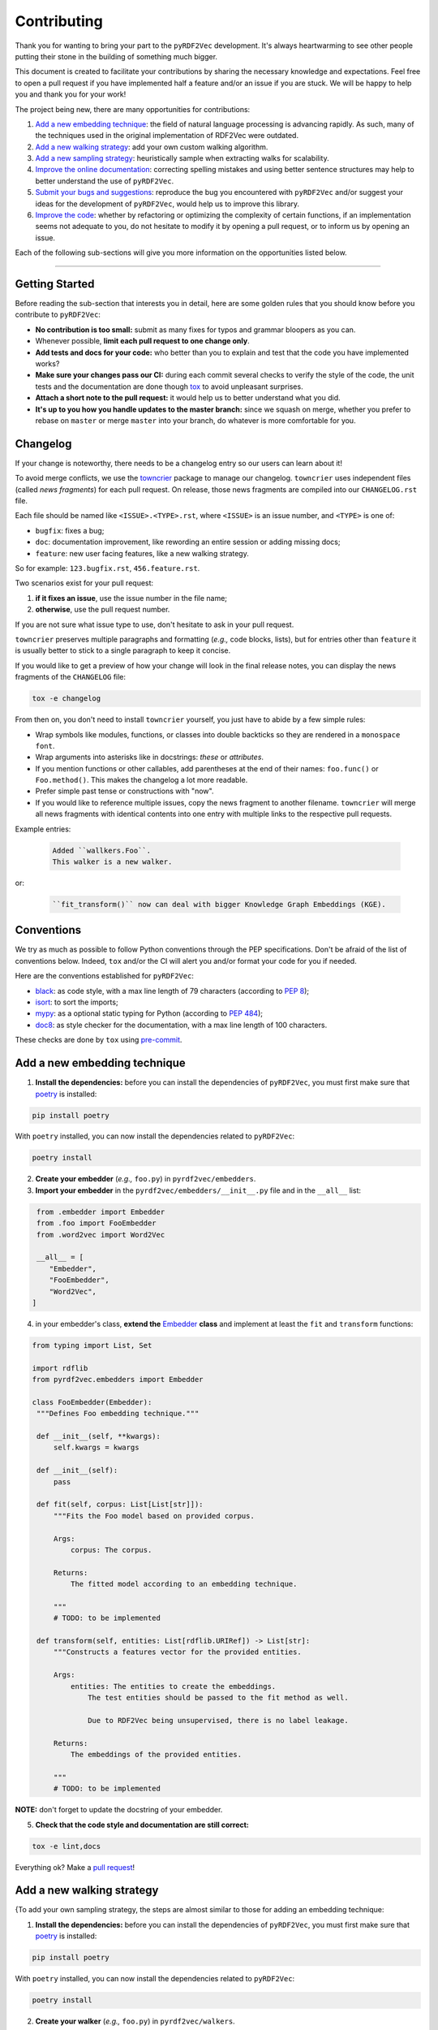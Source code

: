 Contributing
============

Thank you for wanting to bring your part to the ``pyRDF2Vec``
development. It's always heartwarming to see other people putting their
stone in the building of something much bigger.

This document is created to facilitate your contributions by sharing the
necessary knowledge and expectations. Feel free to open a pull request
if you have implemented half a feature and/or an issue if you are stuck.
We will be happy to help you and thank you for your work!

The project being new, there are many opportunities for contributions:

1. `Add a new embedding technique <#add-a-new-embedding-technique>`__:
   the field of natural language processing is advancing rapidly. As
   such, many of the techniques used in the original implementation of
   RDF2Vec were outdated.
2. `Add a new walking strategy <#add-a-new-walking-strategy>`__: add
   your own custom walking algorithm.
3. `Add a new sampling strategy <#add-a-new-sampling-strategy>`__:
   heuristically sample when extracting walks for scalability.
4. `Improve the online
   documentation <#improve-the-online-documentation>`__: correcting
   spelling mistakes and using better sentence structures may help to
   better understand the use of ``pyRDF2Vec``.
5. `Submit your bugs and
   suggestions <#submit-your-bugs-and-suggestions>`__: reproduce the bug
   you encountered with ``pyRDF2Vec`` and/or suggest your ideas for the
   development of ``pyRDF2Vec``, would help us to improve this library.
6. `Improve the code <#improve-the-code>`__: whether by refactoring or
   optimizing the complexity of certain functions, if an implementation
   seems not adequate to you, do not hesitate to modify it by opening a
   pull request, or to inform us by opening an issue.

Each of the following sub-sections will give you more information on the
opportunities listed below.

--------------

Getting Started
---------------

Before reading the sub-section that interests you in detail, here are some
golden rules that you should know before you contribute to ``pyRDF2Vec``:

-  **No contribution is too small:** submit as many fixes for typos and grammar
   bloopers as you can.
-  Whenever possible, **limit each pull request to one change only**.
-  **Add tests and docs for your code:** who better than you to explain and
   test that the code you have implemented works?
-  **Make sure your changes pass our CI:** during each commit several checks to
   verify the style of the code, the unit tests and the documentation are done
   though `tox
   <https://tox.readthedocs.io/en/latest/>`__
   to avoid unpleasant surprises.
-  **Attach a short note to the pull request:** it would help us to better
   understand what you did.
-  **It's up to you how you handle updates to the master branch:** since we
   squash on merge, whether you prefer to rebase on ``master`` or merge
   ``master`` into your branch, do whatever is more comfortable for you.


Changelog
---------

If your change is noteworthy, there needs to be a changelog entry so our users
can learn about it!

To avoid merge conflicts, we use the `towncrier
<https://github.com/twisted/towncrier>`__ package to manage our changelog.
``towncrier`` uses independent files (called *news fragments*) for each pull
request. On release, those news fragments are compiled into our
``CHANGELOG.rst`` file.

Each file should be named like ``<ISSUE>.<TYPE>.rst``, where
``<ISSUE>`` is an issue number, and ``<TYPE>`` is one of:

* ``bugfix``: fixes a bug;
* ``doc``: documentation improvement, like rewording an entire session or
  adding missing docs;
* ``feature``: new user facing features, like a new walking strategy.

So for example: ``123.bugfix.rst``, ``456.feature.rst``.

Two scenarios exist for your pull request:

1. **if it fixes an issue**, use the issue number in the file name;
2. **otherwise**, use the pull request number.

If you are not sure what issue type to use, don't hesitate to ask in your pull
request.

``towncrier`` preserves multiple paragraphs and formatting (*e.g.,* code
blocks, lists), but for entries other than ``feature`` it is usually better to
stick to a single paragraph to keep it concise.

If you would like to get a preview of how your change will look in
the final release notes, you can display the news fragments of the
``CHANGELOG`` file:

.. code:: bash

   tox -e changelog

From then on, you don't need to install ``towncrier`` yourself, you just have to abide by a
few simple rules:

- Wrap symbols like modules, functions, or classes into double backticks so
  they are rendered in a ``monospace font``.
- Wrap arguments into asterisks like in docstrings: *these* or *attributes*.
- If you mention functions or other callables, add parentheses at the end of
  their names: ``foo.func()`` or ``Foo.method()``.
  This makes the changelog a lot more readable.
- Prefer simple past tense or constructions with "now".
- If you would like to reference multiple issues, copy the news fragment to
  another filename. ``towncrier`` will merge all news fragments with identical
  contents into one entry with multiple links to the respective pull requests.

Example entries:

  .. code-block:: rst

     Added ``wallkers.Foo``.
     This walker is a new walker.

or:

  .. code-block:: rst

     ``fit_transform()`` now can deal with bigger Knowledge Graph Embeddings (KGE).

Conventions
-----------

We try as much as possible to follow Python conventions through the PEP
specifications. Don't be afraid of the list of conventions below. Indeed,
``tox`` and/or the CI will alert you and/or format your code for you if needed.

Here are the conventions established for ``pyRDF2Vec``:

-  `black <https://github.com/psf/black>`__: as code style, with a max line length of 79
   characters (according to `PEP 8 <https://www.python.org/dev/peps/pep-0008/>`__);
-  `isort <https://github.com/PyCQA/isort>`__: to sort the imports;
-  `mypy <http://www.mypy-lang.org/>`__: as a optional static typing for Python
   (according to `PEP 484 <https://www.python.org/dev/peps/pep-0484/>`__);
-  `doc8 <https://github.com/PyCQA/doc8>`__: as style checker for the
   documentation, with a max line length of 100 characters.

These checks are done by ``tox`` using `pre-commit
<https://github.com/pre-commit/pre-commit>`__.

Add a new embedding technique
-----------------------------

1. **Install the dependencies:** before you can install the dependencies of
   ``pyRDF2Vec``, you must first make sure that `poetry
   <https://python-poetry.org/>`__ is installed:

.. code:: bash

   pip install poetry

With ``poetry`` installed, you can now install the dependencies related
to ``pyRDF2Vec``:

.. code:: bash

   poetry install

2. **Create your embedder** (*e.g.,* ``foo.py``) in ``pyrdf2vec/embedders``.
3. **Import your embedder** in the ``pyrdf2vec/embedders/__init__.py`` file and
   in the ``__all__`` list:

.. code:: python

   from .embedder import Embedder
   from .foo import FooEmbedder
   from .word2vec import Word2Vec

   __all__ = [
      "Embedder",
      "FooEmbedder",
      "Word2Vec",
  ]

4. in your embedder's class, **extend the** `Embedder
   <https://github.com/IBCNServices/pyRDF2Vec/blob/master/pyrdf2vec/embedders/embedder.py>`__
   **class** and implement at least the ``fit`` and ``transform`` functions:

.. code:: python3

   from typing import List, Set

   import rdflib
   from pyrdf2vec.embedders import Embedder

   class FooEmbedder(Embedder):
    """Defines Foo embedding technique."""

    def __init__(self, **kwargs):
        self.kwargs = kwargs

    def __init__(self):
        pass

    def fit(self, corpus: List[List[str]]):
        """Fits the Foo model based on provided corpus.

        Args:
            corpus: The corpus.

        Returns:
            The fitted model according to an embedding technique.

        """
        # TODO: to be implemented

    def transform(self, entities: List[rdflib.URIRef]) -> List[str]:
        """Constructs a features vector for the provided entities.

        Args:
            entities: The entities to create the embeddings.
                The test entities should be passed to the fit method as well.

                Due to RDF2Vec being unsupervised, there is no label leakage.

        Returns:
            The embeddings of the provided entities.

        """
        # TODO: to be implemented

**NOTE:** don't forget to update the docstring of your embedder.

5. **Check that the code style and documentation are still correct:**

.. code:: bash

   tox -e lint,docs

Everything ok? Make a `pull
request <https://github.com/IBCNServices/pyRDF2Vec/pulls>`__!


Add a new walking strategy
--------------------------

{To add your own sampling strategy, the steps are almost similar to those for
adding an embedding technique:

1. **Install the dependencies:** before you can install the dependencies of
   ``pyRDF2Vec``, you must first make sure that `poetry
   <https://python-poetry.org/>`__ is installed:

.. code:: bash

   pip install poetry

With ``poetry`` installed, you can now install the dependencies related
to ``pyRDF2Vec``:

.. code:: bash

   poetry install

2. **Create your walker** (*e.g.,* ``foo.py``) in ``pyrdf2vec/walkers``.
3. **Import your walker** in the ``pyrdf2vec/walkers/__init__.py`` file and in
   the ``__all__`` list:

.. code:: python

   from .anonymous import AnonymousWalker
   # ...
   from .walklets import WalkletWalker
   from .weisfeiler_lehman import WeisfeilerLehmanWalker
   from .foo import FooWalker

   __all__ = [
       "AnonymousWalker",
       # ...
       "WalkletWalker",
       "WeisfeilerLehmanWalker",
       "FooWalker",
  ]

4. in your walker's class, **extend the** `Walker
   <https://github.com/IBCNServices/pyRDF2Vec/blob/master/pyrdf2vec/walkers/walker.py>`__
   **class** and implement at least the ``extract`` function:

.. code:: python3

   from typing import Any, List, Set, Tuple

   import rdflib

   from pyrdf2vec.graph import KG
   from pyrdf2vec.samplers import Sampler, UniformSampler
   from pyrdf2vec.walkers import Walker

   class FooWalker(Walker):
    """Defines the foo walking strategy.

    Attributes:
        depth: The depth per entity.
        walks_per_graph: The maximum number of walks per entity.
        sampler: The sampling strategy.
            Default to UniformSampler().

    """

    def __init__(
        self,
        depth: int,
        walks_per_graph,
        sampler: Sampler = UniformSampler(),
    ):
        super().__init__(depth, walks_per_graph, sampler)

    def _extract(
        self, kg: KG, instances: List[rdflib.URIRef]
    ) -> Set[Tuple[Any, ...]]:
        """Extracts the walks and processes them for the embedding model.

        Args:
            kg: The knowledge graph.
                The graph from which the neighborhoods are extracted for the
                provided instances.
            instances: The instances to extract the knowledge graph.

        Returns:
            The 2D matrix with its number of rows equal to the number of
            provided instances; number of column equal to the embedding size.

        """
        # TODO: to be implemented

**NOTE:** don't forget to update the docstring of your walker.

5. **Run unit tests, check that the code style and documentation are still correct:**

.. code:: bash

   pytest tests/test_walkers.py
   tox -e lint,docs

In case you had to modify classes from ``pyRDF2Vec``, it will be necessary to
make sure that all tests still work:

.. code:: bash

   tox -e tests

**NOTE:** this may take some time (between 10-15 minutes), do this step only necessary.

Everything ok? Make a `pull
request <https://github.com/IBCNServices/pyRDF2Vec/pulls>`__!

Add a new sampling strategy
---------------------------

To add your own sampling strategy, the steps are almost similar to those for
adding a walking strategy:

1. **Install the dependencies:** before you can install the dependencies of
   ``pyRDF2Vec``, you must first make sure that `poetry
   <https://python-poetry.org/>`__ is installed:

.. code:: bash

   pip install poetry

With ``poetry`` installed, you can now install the dependencies related
to ``pyRDF2Vec``:

.. code:: bash

   poetry install

2. **Create your sampler** (*e.g.,* ``Foo.py``) in ``pyrdf2vec/samplers``.
3. **Import your sampler** in the ``pyrdf2vec/samplers/__init__.py`` file and
   in the ``__all__`` list:

.. code:: python

   from .sampler import Sampler
   # ...
   from .foo import FooSampler
   from .frequency import ObjFreqSampler, ObjPredFreqSampler, PredFreqSampler
   from .pagerank import PageRankSampler

   __all__ = [
       "FooSampler",
       # ...
       "ObjFreqSampler",
       "ObjPredFreqSampler",
       "PageRankSampler",
       "PredFreqSampler",
       "Sampler",
  ]

4. in your sampler's class, **extend the** `Sampler
   <https://github.com/IBCNServices/pyRDF2Vec/blob/master/pyrdf2vec/samplers/sampler.py>`__
   **class** and implement at least the ``fit`` and ``get_weights`` functions:

.. code:: python3

   from pyrdf2vec.graph import KG
   from pyrdf2vec.samplers import Sampler

   class FooSampler(Sampler):
    """Defines the Foo sampling strategy."""

    def __init__(self):
        super().__init__()

    def fit(self, kg: KG) -> None:
        """Fits the embedding network based on provided Knowledge Graph.

        Args:
            kg: The Knowledge Graph.

        """
        pass

    def get_weight(self, hop):
        """Gets the weights to the edge of the Knowledge Graph.

        Args:
            hop: The depth of the Knowledge Graph.

                A depth of eight means four hops in the graph, as each hop adds
                two elements to the sequence (i.e., the predicate and the
                object).

        Returns:
            The weights to the edge of the Knowledge Graph.

        """
        # TODO: to be implemented

**NOTE:** don't forget to update the docstring of your sampler.

5. **Run unit tests, check that the code style and documentation are still correct:**

.. code:: bash

   pytest tests/test_samplers.py
   tox -e lint,docs

In case you had to modify classes from ``pyRDF2Vec``, it will be necessary to
make sure that all tests still work:

.. code:: bash

   tox -e tests

**NOTE:** this may take some time (between 10-15 minutes), do this step only necessary.

Everything ok? Make a `pull
request <https://github.com/IBCNServices/pyRDF2Vec/pulls>`__!

Improve the online documentation
--------------------------------

The `online documentation of
pyRDF2Vec <https://pyrdf2vec.readthedocs.io/en/latest/>`__ is hosted on
`Read the Docs <https://readthedocs.org/>`__. To generate this online
documentation, we use:

- `Sphinx <https://www.sphinx-doc.org/en/master/>`__ as a Python documentation generator ;
-  `Google Style
   docstrings <https://www.sphinx-doc.org/en/master/usage/extensions/example_google.html>`__:
   as a docstring writing convention.
- ``mypy``: as a optional static typing for Python.

To update the documentation, 5 steps are essential:

1. **Install the dependencies:** before you can install the dependencies of
   ``pyRDF2Vec``, you must first make sure that `poetry
   <https://python-poetry.org/>`__ is installed:

.. code:: bash

   pip install poetry

With ``poetry`` installed, you can now install the dependencies related
to the documentation of ``pyRDF2Vec``:

.. code:: bash

   poetry install -E docs

2. **Modify what needed to be modified in the documentation**: available in the
   ``docs`` folder.

3. **Generate this documentation locally**:

.. code:: bash

   tox -e docs

4. **Check that the changes made are correct with your web browser:**

.. code:: bash

   $BROWSER _build/html/index.html

5. **Check that the code style of the documentation is still correct:**

.. code:: bash

   tox -e lint

Everything ok? Make a `pull request
<https://github.com/IBCNServices/pyRDF2Vec/pulls>`__!

Submit your bugs and suggestions
--------------------------------

Feel free to `open an issue
<https://github.com/IBCNServices/pyRDF2Vec/issues/new/choose>`__ in case something is
not working as expected, or if you have any questions/suggestions.

Improve the code
----------------

The refactoring and optimization of code complexity is an art that must
be necessary to facilitate future contributions of ``pyRDF2Vec``.

To improve the code, 3 steps are essential:

1. **Install the dependencies:** before you can install the dependencies of
   ``pyRDF2Vec``, you must first make sure that ``poetry`` is installed:

.. code:: bash

   pip install poetry

With ``poetry`` installed, you can now install the dependencies related to
``pyRDF2Vec``:

.. code:: bash

   poetry install

2. **Make your modifications**.

3. **Run unit tests, check that the code style and documentation are still correct:**

.. code:: bash

   tox

**NOTE:** this may take some time (between 5-10 minutes), do this step when
your code works.

Everything ok? Make a `pull
request <https://github.com/IBCNServices/pyRDF2Vec/pulls>`__!
